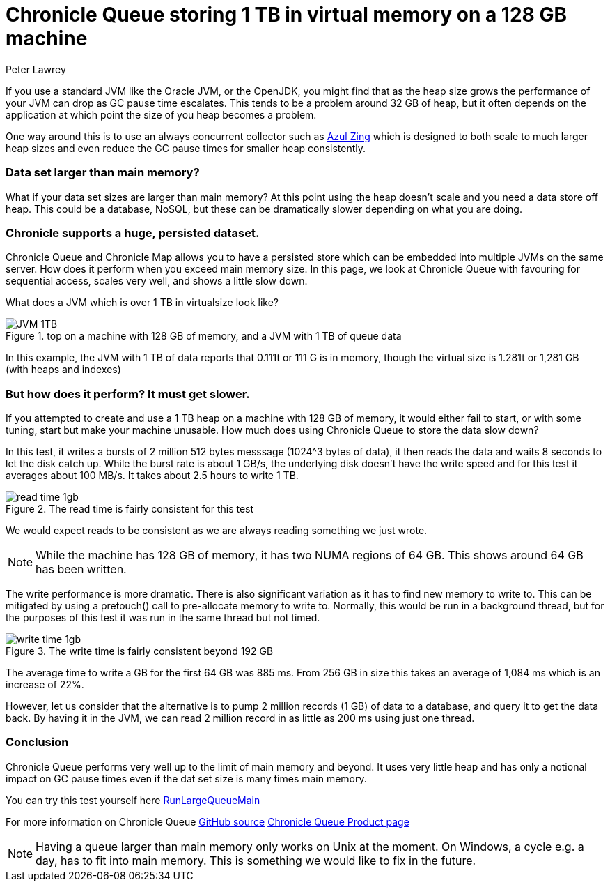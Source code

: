 = Chronicle Queue storing 1 TB in virtual memory on a 128 GB machine
Peter Lawrey
:hp-tags: Chronicle Queue, Off Heap

If you use a standard JVM like the Oracle JVM, or the OpenJDK, you might find that as the heap size grows the performance of your JVM can drop as GC pause time escalates.  This tends to be a problem around 32 GB of heap, but it often depends on the application at which point the size of you heap becomes a problem.

One way around this is to use an always concurrent collector such as https://www.azul.com/products/zing/[Azul Zing] which is designed to both scale to much larger heap sizes and even reduce the GC pause times for smaller heap consistently.

=== Data set larger than main memory?

What if your data set sizes are larger than main memory?  At this point using the heap doesn't scale and you need a data store off heap. This could be a database, NoSQL, but these can be dramatically slower depending on what you are doing.

=== Chronicle supports a huge, persisted dataset.

Chronicle Queue and Chronicle Map allows you to have a persisted store which can be embedded into multiple JVMs on the same server.  How does it perform when you exceed main memory size.  In this page, we look at Chronicle Queue with favouring for sequential access, scales very well, and shows a little slow down.

What does a JVM which is over 1 TB in virtualsize look like? 

.top on a machine with 128 GB of memory, and a JVM with 1 TB of queue data
image::JVM-1TB.png[]

In this example, the JVM with 1 TB of data reports that 0.111t or 111 G is in memory, though the virtual size is 1.281t or 1,281 GB (with heaps and indexes)

=== But how does it perform? It must get slower.

If you attempted to create and use a 1 TB heap on a machine with 128 GB of memory, it would either fail to start, or with some tuning, start but make your machine unusable.  How much does using Chronicle Queue to store the data slow down?

In this test, it writes a bursts of 2 million 512 bytes messsage (1024^3 bytes of data), it then reads the data and waits 8 seconds to let the disk catch up. While the burst rate is about 1 GB/s, the underlying disk doesn't have the write speed and for this test it averages about 100 MB/s.  It takes about 2.5 hours to write 1 TB.

.The read time is fairly consistent for this test
image::read-time-1gb.png[]

We would expect reads to be consistent as we are always reading something we just wrote.

NOTE: While the machine has 128 GB of memory, it has two NUMA regions of 64 GB.  This shows around 64 GB has been written.

The write performance is more dramatic.  There is also significant variation as it has to find new memory to write to.  This can be mitigated by using a pretouch() call to pre-allocate memory to write to.  Normally, this would be run in a background thread, but for the purposes of this test it was run in the same thread but not timed.

.The write time is fairly consistent beyond 192 GB
image::write-time-1gb.png[]

The average time to write a GB for the first 64 GB was 885 ms.  From 256 GB in size this takes an average of 1,084 ms which is an increase of 22%.

However, let us consider that the alternative is to pump 2 million records (1 GB) of data to a database, and query it to get the data back. By having it in the JVM, we can read 2 million record in as little as 200 ms using just one thread.

=== Conclusion

Chronicle Queue performs very well up to the limit of main memory and beyond. It uses very little heap and has only a notional impact on GC pause times even if the dat set size is many times main memory.

You can try this test yourself here https://github.com/OpenHFT/Chronicle-Queue/blob/master/src/test/java/net/openhft/chronicle/queue/RunLargeQueueMain.java[RunLargeQueueMain]

For more information on Chronicle Queue https://github.com/OpenHFT/Chronicle-Queue[GitHub source] http://chronicle.software/products/chronicle-queue/[Chronicle Queue Product page]

NOTE: Having a queue larger than main memory only works on Unix at the moment. On Windows, a cycle e.g. a day, has to fit into main memory.  This is something we would like to fix in the future.

